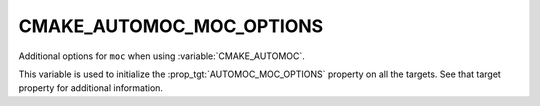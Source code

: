CMAKE_AUTOMOC_MOC_OPTIONS
-------------------------

Additional options for ``moc`` when using :variable:`CMAKE_AUTOMOC`.

This variable is used to initialize the :prop_tgt:`AUTOMOC_MOC_OPTIONS` property
on all the targets.  See that target property for additional information.
